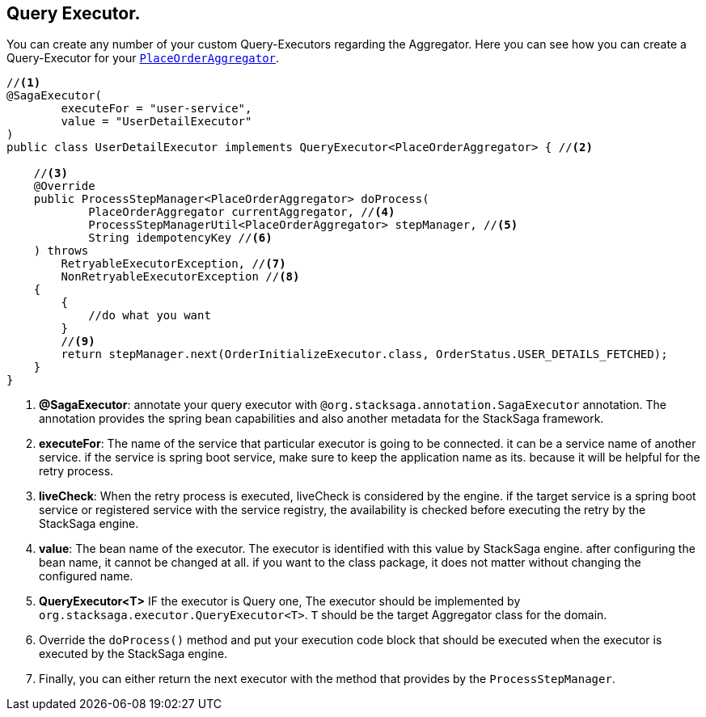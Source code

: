 == Query Executor. [[query_executor]]

You can create any number of your custom Query-Executors regarding the Aggregator.
Here you can see how you can create a Query-Executor for your `<<creating_aggregator_class,PlaceOrderAggregator>>`.

[source,java]
----
//<1>
@SagaExecutor(
        executeFor = "user-service",
        value = "UserDetailExecutor"
)
public class UserDetailExecutor implements QueryExecutor<PlaceOrderAggregator> { //<2>

    //<3>
    @Override
    public ProcessStepManager<PlaceOrderAggregator> doProcess(
            PlaceOrderAggregator currentAggregator, //<4>
            ProcessStepManagerUtil<PlaceOrderAggregator> stepManager, //<5>
            String idempotencyKey //<6>
    ) throws
        RetryableExecutorException, //<7>
        NonRetryableExecutorException //<8>
    {
        {
            //do what you want
        }
        //<9>
        return stepManager.next(OrderInitializeExecutor.class, OrderStatus.USER_DETAILS_FETCHED);
    }
}
----

<1> *@SagaExecutor*: annotate your query executor with `@org.stacksaga.annotation.SagaExecutor` annotation.
The annotation provides the spring bean capabilities and also another metadata for the StackSaga framework.

<2> *executeFor*: The name of the service that particular executor is going to be connected. it can be a service name of another service. if the service is spring boot service, make sure to keep the application name as its. because it will be helpful for the retry process.

<3> *liveCheck*: When the retry process is executed, liveCheck is considered by the engine. if the target service is a spring boot service or registered service with the service registry, the availability is checked before executing the retry by the StackSaga engine.

<4> *value*: The bean name of the executor.
The executor is identified with this value by StackSaga engine. after configuring the bean name, it cannot be changed at all. if you want to the class package, it does not matter without changing the configured name.

<5> *QueryExecutor<T>* IF the executor is Query one, The executor should be implemented by `org.stacksaga.executor.QueryExecutor<T>`. `T` should be the target Aggregator class for the domain.

<6> Override the `doProcess()`  method and put your execution code block that should be executed when the executor is executed by the StackSaga engine.

<7> Finally, you can either return the next executor with the method that provides by the `ProcessStepManager`.